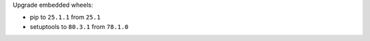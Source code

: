Upgrade embedded wheels:

* pip to ``25.1.1`` from ``25.1``
* setuptools to ``80.3.1`` from ``78.1.0``
